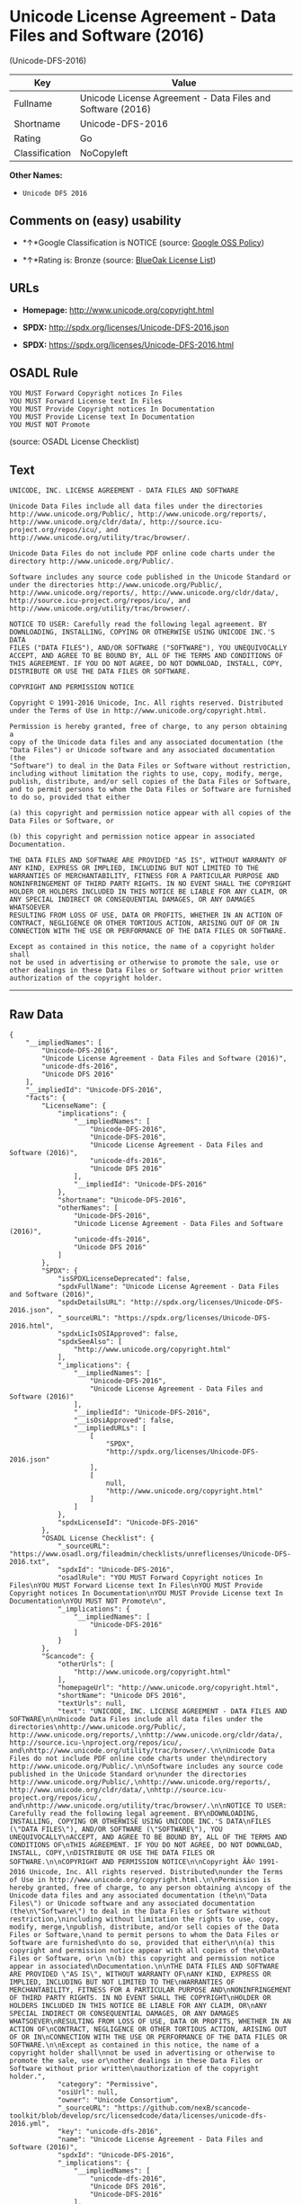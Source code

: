 * Unicode License Agreement - Data Files and Software (2016)
(Unicode-DFS-2016)

| Key              | Value                                                        |
|------------------+--------------------------------------------------------------|
| Fullname         | Unicode License Agreement - Data Files and Software (2016)   |
| Shortname        | Unicode-DFS-2016                                             |
| Rating           | Go                                                           |
| Classification   | NoCopyleft                                                   |

*Other Names:*

- =Unicode DFS 2016=

** Comments on (easy) usability

- *↑*Google Classification is NOTICE (source:
  [[https://opensource.google.com/docs/thirdparty/licenses/][Google OSS
  Policy]])

- *↑*Rating is: Bronze (source:
  [[https://blueoakcouncil.org/list][BlueOak License List]])

** URLs

- *Homepage:* http://www.unicode.org/copyright.html

- *SPDX:* http://spdx.org/licenses/Unicode-DFS-2016.json

- *SPDX:* https://spdx.org/licenses/Unicode-DFS-2016.html

** OSADL Rule

#+BEGIN_EXAMPLE
    YOU MUST Forward Copyright notices In Files
    YOU MUST Forward License text In Files
    YOU MUST Provide Copyright notices In Documentation
    YOU MUST Provide License text In Documentation
    YOU MUST NOT Promote
#+END_EXAMPLE

(source: OSADL License Checklist)

** Text

#+BEGIN_EXAMPLE
    UNICODE, INC. LICENSE AGREEMENT - DATA FILES AND SOFTWARE

    Unicode Data Files include all data files under the directories
    http://www.unicode.org/Public/, http://www.unicode.org/reports/,
    http://www.unicode.org/cldr/data/, http://source.icu-
    project.org/repos/icu/, and
    http://www.unicode.org/utility/trac/browser/.

    Unicode Data Files do not include PDF online code charts under the
    directory http://www.unicode.org/Public/.

    Software includes any source code published in the Unicode Standard or
    under the directories http://www.unicode.org/Public/,
    http://www.unicode.org/reports/, http://www.unicode.org/cldr/data/,
    http://source.icu-project.org/repos/icu/, and
    http://www.unicode.org/utility/trac/browser/.

    NOTICE TO USER: Carefully read the following legal agreement. BY
    DOWNLOADING, INSTALLING, COPYING OR OTHERWISE USING UNICODE INC.'S DATA
    FILES ("DATA FILES"), AND/OR SOFTWARE ("SOFTWARE"), YOU UNEQUIVOCALLY
    ACCEPT, AND AGREE TO BE BOUND BY, ALL OF THE TERMS AND CONDITIONS OF
    THIS AGREEMENT. IF YOU DO NOT AGREE, DO NOT DOWNLOAD, INSTALL, COPY,
    DISTRIBUTE OR USE THE DATA FILES OR SOFTWARE.

    COPYRIGHT AND PERMISSION NOTICE

    Copyright © 1991-2016 Unicode, Inc. All rights reserved. Distributed
    under the Terms of Use in http://www.unicode.org/copyright.html.

    Permission is hereby granted, free of charge, to any person obtaining a
    copy of the Unicode data files and any associated documentation (the
    "Data Files") or Unicode software and any associated documentation (the
    "Software") to deal in the Data Files or Software without restriction,
    including without limitation the rights to use, copy, modify, merge,
    publish, distribute, and/or sell copies of the Data Files or Software,
    and to permit persons to whom the Data Files or Software are furnished
    to do so, provided that either

    (a) this copyright and permission notice appear with all copies of the
    Data Files or Software, or
     
    (b) this copyright and permission notice appear in associated
    Documentation.

    THE DATA FILES AND SOFTWARE ARE PROVIDED "AS IS", WITHOUT WARRANTY OF
    ANY KIND, EXPRESS OR IMPLIED, INCLUDING BUT NOT LIMITED TO THE
    WARRANTIES OF MERCHANTABILITY, FITNESS FOR A PARTICULAR PURPOSE AND
    NONINFRINGEMENT OF THIRD PARTY RIGHTS. IN NO EVENT SHALL THE COPYRIGHT
    HOLDER OR HOLDERS INCLUDED IN THIS NOTICE BE LIABLE FOR ANY CLAIM, OR
    ANY SPECIAL INDIRECT OR CONSEQUENTIAL DAMAGES, OR ANY DAMAGES WHATSOEVER
    RESULTING FROM LOSS OF USE, DATA OR PROFITS, WHETHER IN AN ACTION OF
    CONTRACT, NEGLIGENCE OR OTHER TORTIOUS ACTION, ARISING OUT OF OR IN
    CONNECTION WITH THE USE OR PERFORMANCE OF THE DATA FILES OR SOFTWARE.

    Except as contained in this notice, the name of a copyright holder shall
    not be used in advertising or otherwise to promote the sale, use or
    other dealings in these Data Files or Software without prior written
    authorization of the copyright holder.
#+END_EXAMPLE

--------------

** Raw Data

#+BEGIN_EXAMPLE
    {
        "__impliedNames": [
            "Unicode-DFS-2016",
            "Unicode License Agreement - Data Files and Software (2016)",
            "unicode-dfs-2016",
            "Unicode DFS 2016"
        ],
        "__impliedId": "Unicode-DFS-2016",
        "facts": {
            "LicenseName": {
                "implications": {
                    "__impliedNames": [
                        "Unicode-DFS-2016",
                        "Unicode-DFS-2016",
                        "Unicode License Agreement - Data Files and Software (2016)",
                        "unicode-dfs-2016",
                        "Unicode DFS 2016"
                    ],
                    "__impliedId": "Unicode-DFS-2016"
                },
                "shortname": "Unicode-DFS-2016",
                "otherNames": [
                    "Unicode-DFS-2016",
                    "Unicode License Agreement - Data Files and Software (2016)",
                    "unicode-dfs-2016",
                    "Unicode DFS 2016"
                ]
            },
            "SPDX": {
                "isSPDXLicenseDeprecated": false,
                "spdxFullName": "Unicode License Agreement - Data Files and Software (2016)",
                "spdxDetailsURL": "http://spdx.org/licenses/Unicode-DFS-2016.json",
                "_sourceURL": "https://spdx.org/licenses/Unicode-DFS-2016.html",
                "spdxLicIsOSIApproved": false,
                "spdxSeeAlso": [
                    "http://www.unicode.org/copyright.html"
                ],
                "_implications": {
                    "__impliedNames": [
                        "Unicode-DFS-2016",
                        "Unicode License Agreement - Data Files and Software (2016)"
                    ],
                    "__impliedId": "Unicode-DFS-2016",
                    "__isOsiApproved": false,
                    "__impliedURLs": [
                        [
                            "SPDX",
                            "http://spdx.org/licenses/Unicode-DFS-2016.json"
                        ],
                        [
                            null,
                            "http://www.unicode.org/copyright.html"
                        ]
                    ]
                },
                "spdxLicenseId": "Unicode-DFS-2016"
            },
            "OSADL License Checklist": {
                "_sourceURL": "https://www.osadl.org/fileadmin/checklists/unreflicenses/Unicode-DFS-2016.txt",
                "spdxId": "Unicode-DFS-2016",
                "osadlRule": "YOU MUST Forward Copyright notices In Files\nYOU MUST Forward License text In Files\nYOU MUST Provide Copyright notices In Documentation\nYOU MUST Provide License text In Documentation\nYOU MUST NOT Promote\n",
                "_implications": {
                    "__impliedNames": [
                        "Unicode-DFS-2016"
                    ]
                }
            },
            "Scancode": {
                "otherUrls": [
                    "http://www.unicode.org/copyright.html"
                ],
                "homepageUrl": "http://www.unicode.org/copyright.html",
                "shortName": "Unicode DFS 2016",
                "textUrls": null,
                "text": "UNICODE, INC. LICENSE AGREEMENT - DATA FILES AND SOFTWARE\n\nUnicode Data Files include all data files under the directories\nhttp://www.unicode.org/Public/, http://www.unicode.org/reports/,\nhttp://www.unicode.org/cldr/data/, http://source.icu-\nproject.org/repos/icu/, and\nhttp://www.unicode.org/utility/trac/browser/.\n\nUnicode Data Files do not include PDF online code charts under the\ndirectory http://www.unicode.org/Public/.\n\nSoftware includes any source code published in the Unicode Standard or\nunder the directories http://www.unicode.org/Public/,\nhttp://www.unicode.org/reports/, http://www.unicode.org/cldr/data/,\nhttp://source.icu-project.org/repos/icu/, and\nhttp://www.unicode.org/utility/trac/browser/.\n\nNOTICE TO USER: Carefully read the following legal agreement. BY\nDOWNLOADING, INSTALLING, COPYING OR OTHERWISE USING UNICODE INC.'S DATA\nFILES (\"DATA FILES\"), AND/OR SOFTWARE (\"SOFTWARE\"), YOU UNEQUIVOCALLY\nACCEPT, AND AGREE TO BE BOUND BY, ALL OF THE TERMS AND CONDITIONS OF\nTHIS AGREEMENT. IF YOU DO NOT AGREE, DO NOT DOWNLOAD, INSTALL, COPY,\nDISTRIBUTE OR USE THE DATA FILES OR SOFTWARE.\n\nCOPYRIGHT AND PERMISSION NOTICE\n\nCopyright ÃÂ© 1991-2016 Unicode, Inc. All rights reserved. Distributed\nunder the Terms of Use in http://www.unicode.org/copyright.html.\n\nPermission is hereby granted, free of charge, to any person obtaining a\ncopy of the Unicode data files and any associated documentation (the\n\"Data Files\") or Unicode software and any associated documentation (the\n\"Software\") to deal in the Data Files or Software without restriction,\nincluding without limitation the rights to use, copy, modify, merge,\npublish, distribute, and/or sell copies of the Data Files or Software,\nand to permit persons to whom the Data Files or Software are furnished\nto do so, provided that either\n\n(a) this copyright and permission notice appear with all copies of the\nData Files or Software, or\n \n(b) this copyright and permission notice appear in associated\nDocumentation.\n\nTHE DATA FILES AND SOFTWARE ARE PROVIDED \"AS IS\", WITHOUT WARRANTY OF\nANY KIND, EXPRESS OR IMPLIED, INCLUDING BUT NOT LIMITED TO THE\nWARRANTIES OF MERCHANTABILITY, FITNESS FOR A PARTICULAR PURPOSE AND\nNONINFRINGEMENT OF THIRD PARTY RIGHTS. IN NO EVENT SHALL THE COPYRIGHT\nHOLDER OR HOLDERS INCLUDED IN THIS NOTICE BE LIABLE FOR ANY CLAIM, OR\nANY SPECIAL INDIRECT OR CONSEQUENTIAL DAMAGES, OR ANY DAMAGES WHATSOEVER\nRESULTING FROM LOSS OF USE, DATA OR PROFITS, WHETHER IN AN ACTION OF\nCONTRACT, NEGLIGENCE OR OTHER TORTIOUS ACTION, ARISING OUT OF OR IN\nCONNECTION WITH THE USE OR PERFORMANCE OF THE DATA FILES OR SOFTWARE.\n\nExcept as contained in this notice, the name of a copyright holder shall\nnot be used in advertising or otherwise to promote the sale, use or\nother dealings in these Data Files or Software without prior written\nauthorization of the copyright holder.",
                "category": "Permissive",
                "osiUrl": null,
                "owner": "Unicode Consortium",
                "_sourceURL": "https://github.com/nexB/scancode-toolkit/blob/develop/src/licensedcode/data/licenses/unicode-dfs-2016.yml",
                "key": "unicode-dfs-2016",
                "name": "Unicode License Agreement - Data Files and Software (2016)",
                "spdxId": "Unicode-DFS-2016",
                "_implications": {
                    "__impliedNames": [
                        "unicode-dfs-2016",
                        "Unicode DFS 2016",
                        "Unicode-DFS-2016"
                    ],
                    "__impliedId": "Unicode-DFS-2016",
                    "__impliedCopyleft": [
                        [
                            "Scancode",
                            "NoCopyleft"
                        ]
                    ],
                    "__calculatedCopyleft": "NoCopyleft",
                    "__impliedText": "UNICODE, INC. LICENSE AGREEMENT - DATA FILES AND SOFTWARE\n\nUnicode Data Files include all data files under the directories\nhttp://www.unicode.org/Public/, http://www.unicode.org/reports/,\nhttp://www.unicode.org/cldr/data/, http://source.icu-\nproject.org/repos/icu/, and\nhttp://www.unicode.org/utility/trac/browser/.\n\nUnicode Data Files do not include PDF online code charts under the\ndirectory http://www.unicode.org/Public/.\n\nSoftware includes any source code published in the Unicode Standard or\nunder the directories http://www.unicode.org/Public/,\nhttp://www.unicode.org/reports/, http://www.unicode.org/cldr/data/,\nhttp://source.icu-project.org/repos/icu/, and\nhttp://www.unicode.org/utility/trac/browser/.\n\nNOTICE TO USER: Carefully read the following legal agreement. BY\nDOWNLOADING, INSTALLING, COPYING OR OTHERWISE USING UNICODE INC.'S DATA\nFILES (\"DATA FILES\"), AND/OR SOFTWARE (\"SOFTWARE\"), YOU UNEQUIVOCALLY\nACCEPT, AND AGREE TO BE BOUND BY, ALL OF THE TERMS AND CONDITIONS OF\nTHIS AGREEMENT. IF YOU DO NOT AGREE, DO NOT DOWNLOAD, INSTALL, COPY,\nDISTRIBUTE OR USE THE DATA FILES OR SOFTWARE.\n\nCOPYRIGHT AND PERMISSION NOTICE\n\nCopyright Â© 1991-2016 Unicode, Inc. All rights reserved. Distributed\nunder the Terms of Use in http://www.unicode.org/copyright.html.\n\nPermission is hereby granted, free of charge, to any person obtaining a\ncopy of the Unicode data files and any associated documentation (the\n\"Data Files\") or Unicode software and any associated documentation (the\n\"Software\") to deal in the Data Files or Software without restriction,\nincluding without limitation the rights to use, copy, modify, merge,\npublish, distribute, and/or sell copies of the Data Files or Software,\nand to permit persons to whom the Data Files or Software are furnished\nto do so, provided that either\n\n(a) this copyright and permission notice appear with all copies of the\nData Files or Software, or\n \n(b) this copyright and permission notice appear in associated\nDocumentation.\n\nTHE DATA FILES AND SOFTWARE ARE PROVIDED \"AS IS\", WITHOUT WARRANTY OF\nANY KIND, EXPRESS OR IMPLIED, INCLUDING BUT NOT LIMITED TO THE\nWARRANTIES OF MERCHANTABILITY, FITNESS FOR A PARTICULAR PURPOSE AND\nNONINFRINGEMENT OF THIRD PARTY RIGHTS. IN NO EVENT SHALL THE COPYRIGHT\nHOLDER OR HOLDERS INCLUDED IN THIS NOTICE BE LIABLE FOR ANY CLAIM, OR\nANY SPECIAL INDIRECT OR CONSEQUENTIAL DAMAGES, OR ANY DAMAGES WHATSOEVER\nRESULTING FROM LOSS OF USE, DATA OR PROFITS, WHETHER IN AN ACTION OF\nCONTRACT, NEGLIGENCE OR OTHER TORTIOUS ACTION, ARISING OUT OF OR IN\nCONNECTION WITH THE USE OR PERFORMANCE OF THE DATA FILES OR SOFTWARE.\n\nExcept as contained in this notice, the name of a copyright holder shall\nnot be used in advertising or otherwise to promote the sale, use or\nother dealings in these Data Files or Software without prior written\nauthorization of the copyright holder.",
                    "__impliedURLs": [
                        [
                            "Homepage",
                            "http://www.unicode.org/copyright.html"
                        ],
                        [
                            null,
                            "http://www.unicode.org/copyright.html"
                        ]
                    ]
                }
            },
            "BlueOak License List": {
                "BlueOakRating": "Bronze",
                "url": "https://spdx.org/licenses/Unicode-DFS-2016.html",
                "isPermissive": true,
                "_sourceURL": "https://blueoakcouncil.org/list",
                "name": "Unicode License Agreement - Data Files and Software (2016)",
                "id": "Unicode-DFS-2016",
                "_implications": {
                    "__impliedNames": [
                        "Unicode-DFS-2016"
                    ],
                    "__impliedJudgement": [
                        [
                            "BlueOak License List",
                            {
                                "tag": "PositiveJudgement",
                                "contents": "Rating is: Bronze"
                            }
                        ]
                    ],
                    "__impliedCopyleft": [
                        [
                            "BlueOak License List",
                            "NoCopyleft"
                        ]
                    ],
                    "__calculatedCopyleft": "NoCopyleft",
                    "__impliedURLs": [
                        [
                            "SPDX",
                            "https://spdx.org/licenses/Unicode-DFS-2016.html"
                        ]
                    ]
                }
            },
            "Google OSS Policy": {
                "rating": "NOTICE",
                "_sourceURL": "https://opensource.google.com/docs/thirdparty/licenses/",
                "id": "Unicode-DFS-2016",
                "_implications": {
                    "__impliedNames": [
                        "Unicode-DFS-2016"
                    ],
                    "__impliedJudgement": [
                        [
                            "Google OSS Policy",
                            {
                                "tag": "PositiveJudgement",
                                "contents": "Google Classification is NOTICE"
                            }
                        ]
                    ],
                    "__impliedCopyleft": [
                        [
                            "Google OSS Policy",
                            "NoCopyleft"
                        ]
                    ],
                    "__calculatedCopyleft": "NoCopyleft"
                }
            }
        },
        "__impliedJudgement": [
            [
                "BlueOak License List",
                {
                    "tag": "PositiveJudgement",
                    "contents": "Rating is: Bronze"
                }
            ],
            [
                "Google OSS Policy",
                {
                    "tag": "PositiveJudgement",
                    "contents": "Google Classification is NOTICE"
                }
            ]
        ],
        "__impliedCopyleft": [
            [
                "BlueOak License List",
                "NoCopyleft"
            ],
            [
                "Google OSS Policy",
                "NoCopyleft"
            ],
            [
                "Scancode",
                "NoCopyleft"
            ]
        ],
        "__calculatedCopyleft": "NoCopyleft",
        "__isOsiApproved": false,
        "__impliedText": "UNICODE, INC. LICENSE AGREEMENT - DATA FILES AND SOFTWARE\n\nUnicode Data Files include all data files under the directories\nhttp://www.unicode.org/Public/, http://www.unicode.org/reports/,\nhttp://www.unicode.org/cldr/data/, http://source.icu-\nproject.org/repos/icu/, and\nhttp://www.unicode.org/utility/trac/browser/.\n\nUnicode Data Files do not include PDF online code charts under the\ndirectory http://www.unicode.org/Public/.\n\nSoftware includes any source code published in the Unicode Standard or\nunder the directories http://www.unicode.org/Public/,\nhttp://www.unicode.org/reports/, http://www.unicode.org/cldr/data/,\nhttp://source.icu-project.org/repos/icu/, and\nhttp://www.unicode.org/utility/trac/browser/.\n\nNOTICE TO USER: Carefully read the following legal agreement. BY\nDOWNLOADING, INSTALLING, COPYING OR OTHERWISE USING UNICODE INC.'S DATA\nFILES (\"DATA FILES\"), AND/OR SOFTWARE (\"SOFTWARE\"), YOU UNEQUIVOCALLY\nACCEPT, AND AGREE TO BE BOUND BY, ALL OF THE TERMS AND CONDITIONS OF\nTHIS AGREEMENT. IF YOU DO NOT AGREE, DO NOT DOWNLOAD, INSTALL, COPY,\nDISTRIBUTE OR USE THE DATA FILES OR SOFTWARE.\n\nCOPYRIGHT AND PERMISSION NOTICE\n\nCopyright Â© 1991-2016 Unicode, Inc. All rights reserved. Distributed\nunder the Terms of Use in http://www.unicode.org/copyright.html.\n\nPermission is hereby granted, free of charge, to any person obtaining a\ncopy of the Unicode data files and any associated documentation (the\n\"Data Files\") or Unicode software and any associated documentation (the\n\"Software\") to deal in the Data Files or Software without restriction,\nincluding without limitation the rights to use, copy, modify, merge,\npublish, distribute, and/or sell copies of the Data Files or Software,\nand to permit persons to whom the Data Files or Software are furnished\nto do so, provided that either\n\n(a) this copyright and permission notice appear with all copies of the\nData Files or Software, or\n \n(b) this copyright and permission notice appear in associated\nDocumentation.\n\nTHE DATA FILES AND SOFTWARE ARE PROVIDED \"AS IS\", WITHOUT WARRANTY OF\nANY KIND, EXPRESS OR IMPLIED, INCLUDING BUT NOT LIMITED TO THE\nWARRANTIES OF MERCHANTABILITY, FITNESS FOR A PARTICULAR PURPOSE AND\nNONINFRINGEMENT OF THIRD PARTY RIGHTS. IN NO EVENT SHALL THE COPYRIGHT\nHOLDER OR HOLDERS INCLUDED IN THIS NOTICE BE LIABLE FOR ANY CLAIM, OR\nANY SPECIAL INDIRECT OR CONSEQUENTIAL DAMAGES, OR ANY DAMAGES WHATSOEVER\nRESULTING FROM LOSS OF USE, DATA OR PROFITS, WHETHER IN AN ACTION OF\nCONTRACT, NEGLIGENCE OR OTHER TORTIOUS ACTION, ARISING OUT OF OR IN\nCONNECTION WITH THE USE OR PERFORMANCE OF THE DATA FILES OR SOFTWARE.\n\nExcept as contained in this notice, the name of a copyright holder shall\nnot be used in advertising or otherwise to promote the sale, use or\nother dealings in these Data Files or Software without prior written\nauthorization of the copyright holder.",
        "__impliedURLs": [
            [
                "SPDX",
                "http://spdx.org/licenses/Unicode-DFS-2016.json"
            ],
            [
                null,
                "http://www.unicode.org/copyright.html"
            ],
            [
                "SPDX",
                "https://spdx.org/licenses/Unicode-DFS-2016.html"
            ],
            [
                "Homepage",
                "http://www.unicode.org/copyright.html"
            ]
        ]
    }
#+END_EXAMPLE